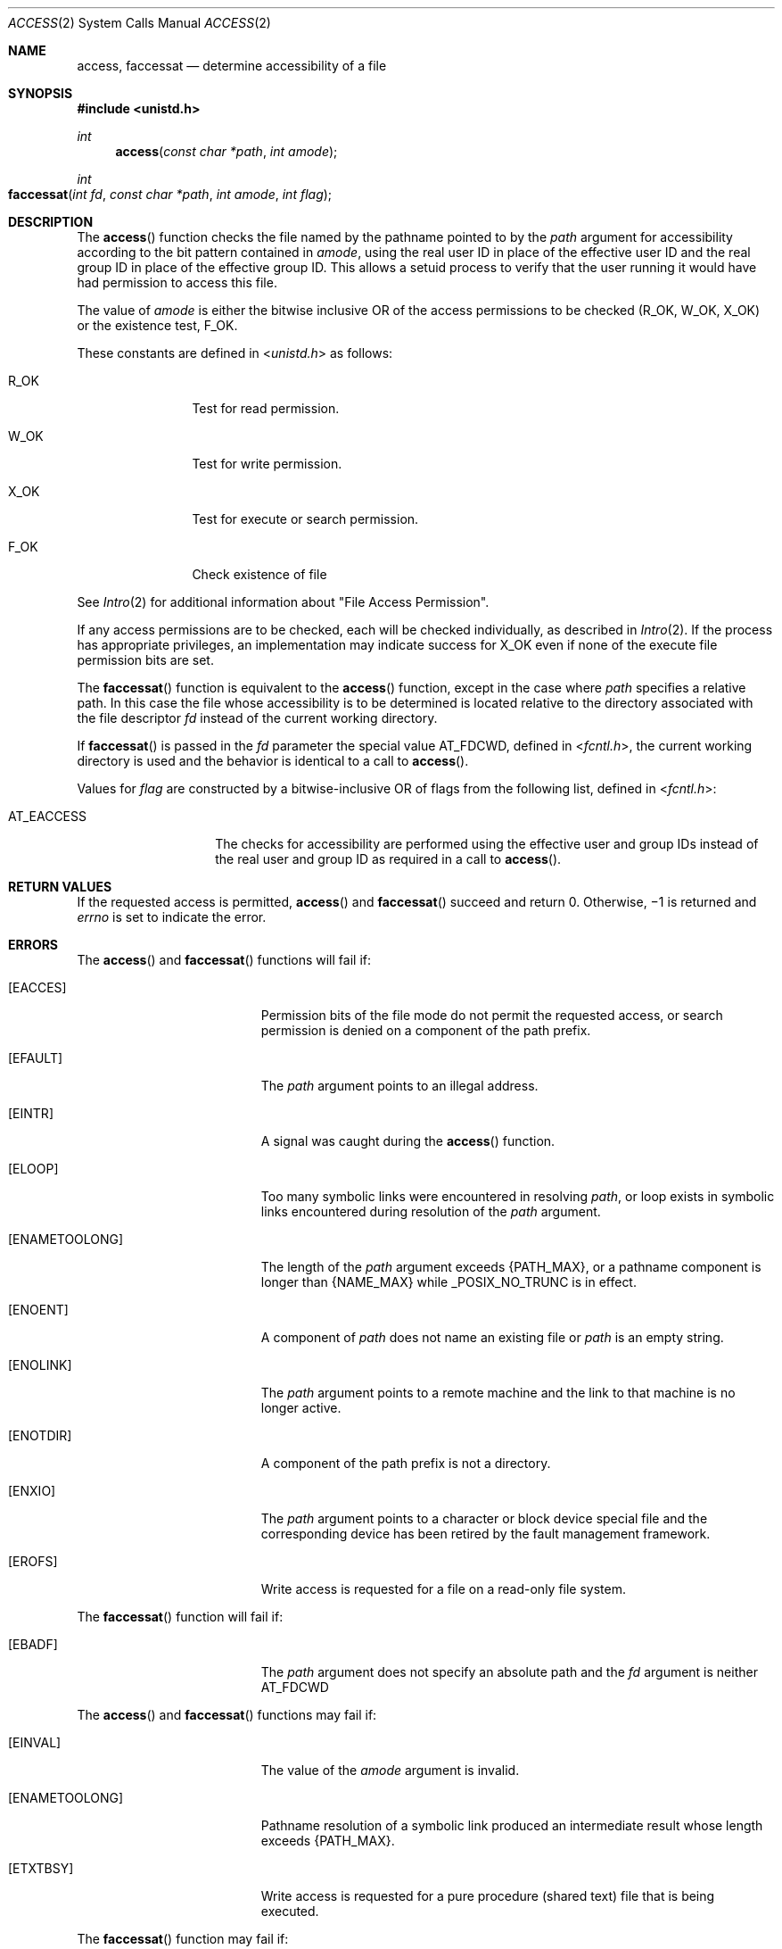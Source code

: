 .\" Copyright 2014 Garrett D'Amore <garrett@damore.org>
.\" Copyright (c) 2009, Sun Microsystems, Inc.  All Rights Reserved.
.\" Copyright 1989 AT&T
.\" Portions Copyright (c) 1992, X/Open Company Limited  All Rights Reserved
.\" Sun Microsystems, Inc. gratefully acknowledges The Open Group for permission to reproduce portions of its copyrighted documentation. Original documentation from The Open Group can be obtained online at  http://www.opengroup.org/bookstore/.
.\" The Institute of Electrical and Electronics Engineers and The Open Group, have given us permission to reprint portions of their documentation. In the following statement, the phrase "this text" refers to portions of the system documentation. Portions of this text
.\" are reprinted and reproduced in electronic form in the Sun OS Reference Manual, from IEEE Std 1003.1, 2004 Edition, Standard for Information Technology -- Portable Operating System Interface (POSIX), The Open Group Base Specifications Issue 6, Copyright (C) 2001-2004 by the Institute of Electrical
.\" and Electronics Engineers, Inc and The Open Group. In the event of any discrepancy between these versions and the original IEEE and The Open Group Standard, the original IEEE and The Open Group Standard is the referee document. The original Standard can be obtained online at http://www.opengroup.org/unix/online.html.
.\"  This notice shall appear on any product containing this material.
.\" The contents of this file are subject to the terms of the Common Development and Distribution License (the "License").  You may not use this file except in compliance with the License. You can obtain a copy of the license at usr/src/OPENSOLARIS.LICENSE or http://www.opensolaris.org/os/licensing.
.\"  See the License for the specific language governing permissions and limitations under the License. When distributing Covered Code, include this CDDL HEADER in each file and include the License file at usr/src/OPENSOLARIS.LICENSE.  If applicable, add the following below this CDDL HEADER, with
.\" the fields enclosed by brackets "[]" replaced with your own identifying information: Portions Copyright [yyyy] [name of copyright owner]
.Dd Aug 26, 2014
.Dt ACCESS 2
.Os
.Sh NAME
.Nm access ,
.Nm faccessat
.Nd determine accessibility of a file
.Sh SYNOPSIS
.In unistd.h
.Ft int
.Fn access "const char *path" "int amode"
.
.Ft int
.Fo faccessat
.Fa "int fd"
.Fa "const char *path"
.Fa "int amode"
.Fa "int flag"
.Fc
.Sh DESCRIPTION
The
.Fn access
function checks the file named by the pathname pointed to by
the
.Fa path
argument for accessibility according to the bit pattern
contained in
.Fa amode ,
using the real user ID in place of the
effective user ID and the real group ID in place of the effective
group ID. This allows a setuid process to verify that the user running it would
have had permission to access this file.
.Lp
The value of
.Fa amode
is either the bitwise inclusive OR of the access
permissions to be checked
.Pq Dv R_OK , Dv W_OK , Dv X_OK
or the existence
test,
.Dv F_OK .
.Lp
These constants are defined in
.In unistd.h
as follows:
.Bl -tag -width W_OK -offset indent
.It Dv R_OK
Test for read permission.
.It Dv W_OK
Test for write permission.
.It Dv X_OK
Test for execute or search permission.
.It Dv F_OK
Check existence of file
.El
.Lp
See
.Xr Intro 2
for additional information about "File Access Permission".
.Lp
If any access permissions are to be checked, each will be checked individually,
as described in
.Xr Intro 2 .
If the process has appropriate privileges, an
implementation may indicate success for
.Dv X_OK
even if none of the execute file permission bits are set.
.Lp
The
.Fn faccessat
function is equivalent to the
.Fn access
function, except in the case where
.Fa path
specifies a relative path. In this case the
file whose accessibility is to be determined is located relative to the
directory associated with the file descriptor
.Fa fd
instead of the current working directory.
.Lp
If
.Fn faccessat
is passed in the
.Fa fd
parameter the special value
.Dv AT_FDCWD ,
defined in
.In fcntl.h ,
the current working directory is
used and the behavior is identical to a call to
.Fn access .
.Lp
Values for
.Fa flag
are constructed by a bitwise-inclusive OR of flags from
the following list, defined in
.In fcntl.h :
.
.Bl -tag -width Dv
.It AT_EACCESS
The checks for accessibility are performed using the effective user and group
IDs instead of the real user and group ID as required in a call to
.Fn access .
.El
.
.Sh RETURN VALUES
If the requested access is permitted,
.Fn access
and
.Fn faccessat
succeed and return 0. Otherwise, \(mi1 is returned
and
.Va errno
is set to indicate the error.
.
.Sh ERRORS
.
The
.Fn access
and
.Fn faccessat
functions will fail if:
.
.Bl -tag -width Er
.
.It Bq Er EACCES
Permission bits of the file mode do not permit the requested access, or search
permission is denied on a component of the path prefix.
.
.It Bq Er EFAULT
The
.Fa path
argument points to an illegal address.
.
.It Bq Er EINTR
A signal was caught during the
.Fn access
function.
.
.It Bq Er ELOOP
Too many symbolic links were encountered in resolving
.Fa path ,
or loop
exists in symbolic links encountered during resolution of the
.Fa path
argument.
.
.It Bq Er ENAMETOOLONG
The length of the
.Fa path
argument exceeds
.Brq Dv PATH_MAX ,
or a pathname
component is longer than
.Brq Dv NAME_MAX
while
.Dv _POSIX_NO_TRUNC
is in effect.
.
.It Bq Er ENOENT
A component of
.Fa path
does not name an existing file or
.Fa path
is an empty string.
.
.It Bq Er ENOLINK
The
.Fa path
argument points to a remote machine and the link to that machine
is no longer active.
.
.It Bq Er ENOTDIR
A component of the path prefix is not a directory.
.
.It Bq Er ENXIO
The
.Fa path
argument points to a character or block device special file and
the corresponding device has been retired by the fault management framework.
.
.It Bq Er EROFS
Write access is requested for a file on a read-only file system.
.
.El
.Lp
The
.Fn faccessat
function will fail if:
.Bl -tag -width Er
.
.It Bq Er EBADF
The
.Fa path
argument does not specify an absolute path and the
.Fa fd
argument is neither
.Dv AT_FDCWD
.sp
.El
.Lp
The
.Fn access
and
.Fn faccessat
functions may fail if:
.Bl -tag -width Er
.It Bq Er EINVAL
The value of the
.Fa amode
argument is invalid.
.
.It Bq Er ENAMETOOLONG
Pathname resolution of a symbolic link produced an intermediate result whose
length exceeds
.Brq Dv PATH_MAX .
.
.It Bq Er ETXTBSY
Write access is requested for a pure procedure (shared text) file that is being
executed.
.
.El
.Lp
The
.Fn faccessat
function may fail if:
.Bl -tag -width Er
.It Bq Er EINVAL
The value of the
.Fa flag
argument is not valid.
.
.It Bq Er ENOTDIR
The
.Fa path
argument is not an absolute path and
.Fa fd
is neither
.Dv AT_FDCWD
nor a file descriptor associated with a directory.
.
.El
.
.Sh USAGE
.
Additional values of
.Fa amode
other than the set defined in the description
might be valid, for example, if a system has extended access controls.
.Lp
The purpose of the
.Fn faccessat
function is to enable the checking of the
accessibility of files in directories other than the current working directory
without exposure to race conditions. Any part of the path of a file could be
changed in parallel to a call to
.Fn access ,
resulting in unspecified
behavior. By opening a file descriptor for the target directory and using the
.Fn faccessat
function, it can be guaranteed that the file tested for
accessibility is located relative to the desired directory.
.
.Sh INTERFACE STABILITY
.
.Sy Standard .
.
.Sh MT-LEVEL
.
.Sy Async-Signal-Safe
.
.Sh SEE ALSO
.Xr Intro 2 ,
.Xr chmod 2 ,
.Xr stat 2 ,
.Xr standards 5
.
.Sh STANDARDS
These functions are available in the following compilation environments. See
.Xr standards 5 .
.Ss Fn access
.Bl -bullet -compact
.It
.St -p1003.1-90
.It
.St -xpg3
.It
.St -xpg4
.It
.St -xpg4.2
.It
.St -susv2
.It
.St -susv3
.It
.St -p1003.1-2008
.El
.Ss Fn faccessat
.Bl -bullet -compact
.It
.St -p1003.1-2008
.El
